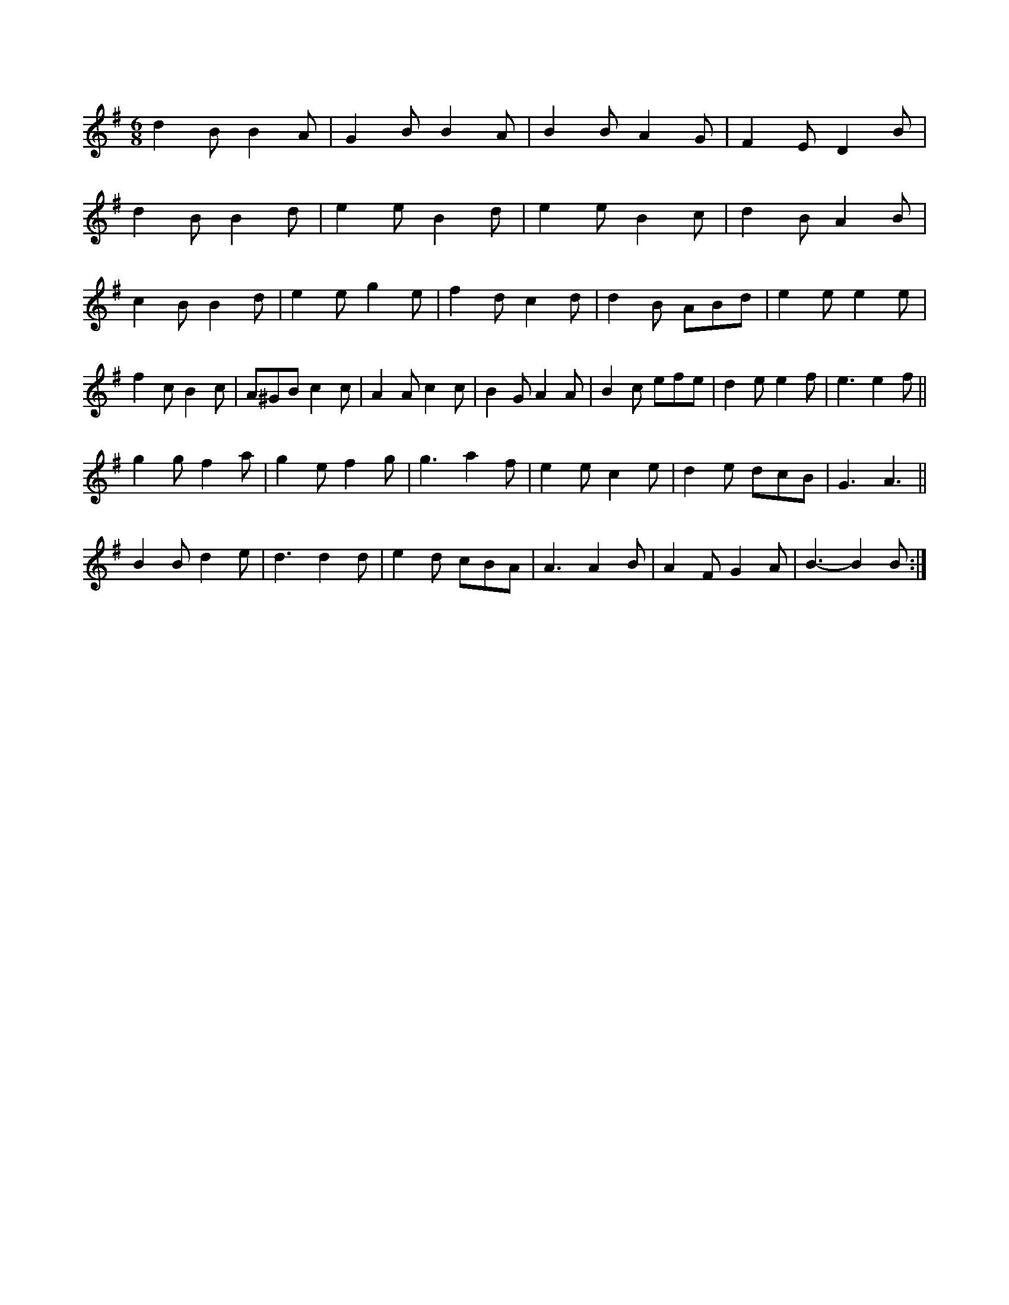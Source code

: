 X:1
M:6/8
K:G
d2B B2A|G2B B2A|B2B A2G|F2E D2B|
d2B B2d|e2e B2d|e2e B2c|d2B A2B|
c2B B2d|e2e g2e|f2d c2d|d2B ABd|e2e e2e|
f2c B2c|A^GB c2c|A2A c2c|B2G A2A|B2c efe|d2e e2f|e3 e2f||
g2g f2a|g2e f2g|g3 a2f|e2e c2e|d2e dcB|G3 A3||
K:G
B2B d2e|d3 d2d|e2d cBA|A3 A2B|A2F G2A|B3 -B2B:|